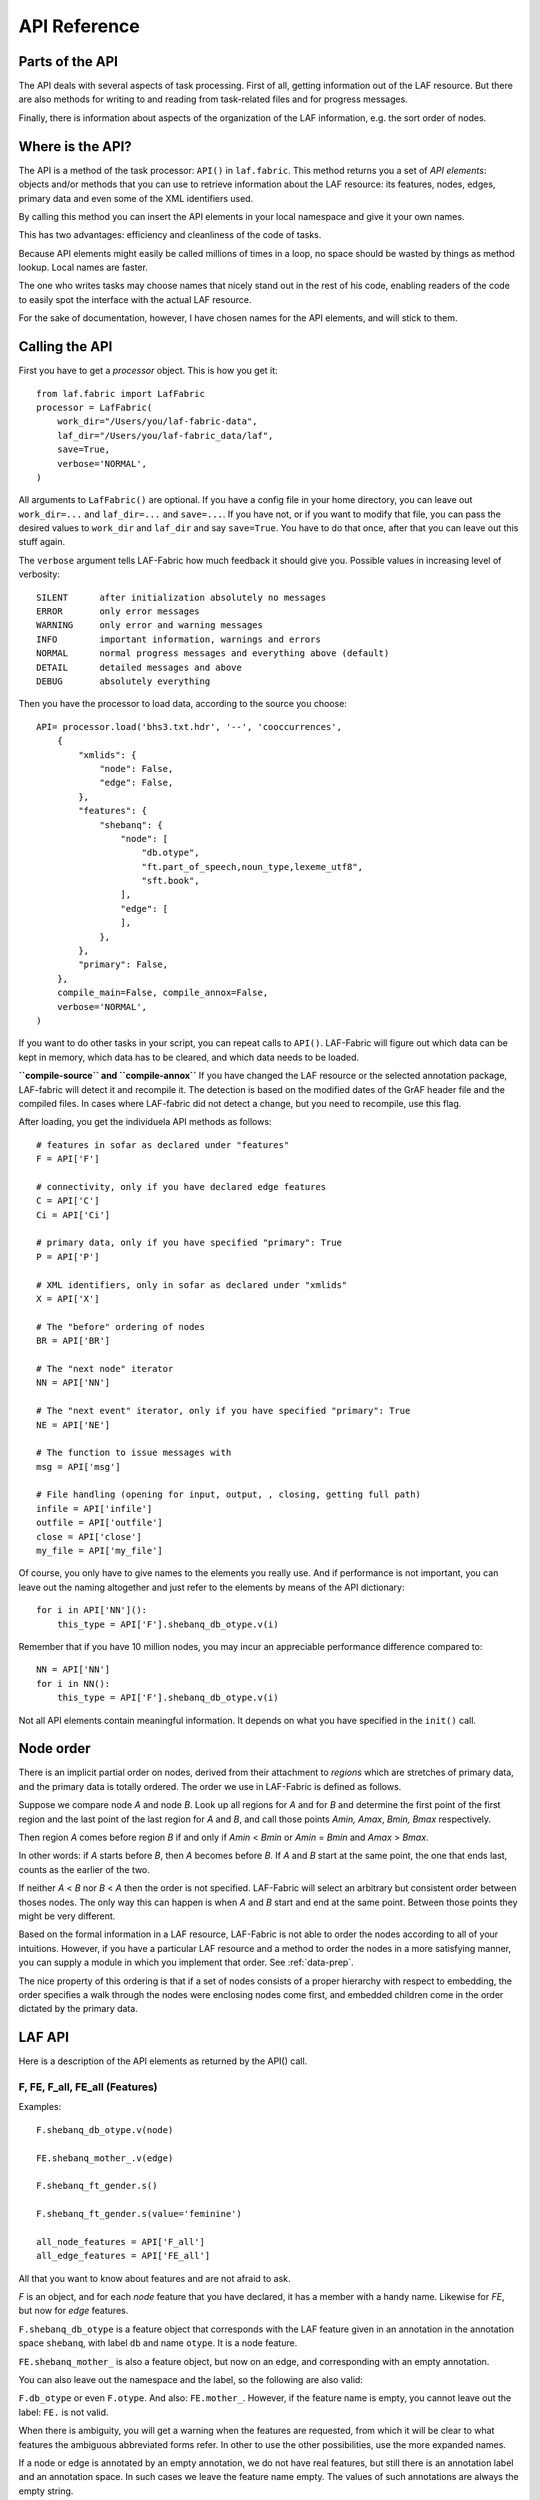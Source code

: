 API Reference
#############

Parts of the API
================
The API deals with several aspects of task processing.
First of all, getting information out of the LAF resource.
But there are also methods for writing to and reading from task-related files and
for progress messages.

Finally, there is information about aspects of the organization of the LAF information,
e.g. the sort order of nodes.

Where is the API?
=================

The API is a method of the task processor: ``API()`` in ``laf.fabric``.
This method returns you a set of *API elements*: objects and/or methods that you can use to retrieve
information about the LAF resource: its features, nodes, edges, primary data and
even some of the XML identifiers used.

By calling this method you can insert the API elements in your local namespace and give it your own names.

This has two advantages: efficiency and cleanliness of the code of tasks.

Because API elements might easily be called millions of times in a loop, no space should be
wasted by things as method lookup. Local names are faster.

The one who writes tasks may choose names that nicely stand out in the rest of his code,
enabling readers of the code to easily spot the interface with the actual LAF resource.

For the sake of documentation, however, I have chosen names for the API elements, and will stick to
them.

Calling the API
===============
First you have to get a *processor* object. This is how you get it::

    from laf.fabric import LafFabric
    processor = LafFabric(
        work_dir="/Users/you/laf-fabric-data",
        laf_dir="/Users/you/laf-fabric_data/laf",
        save=True,
        verbose='NORMAL',
    )

All arguments to ``LafFabric()`` are optional. 
If you have a config file in your home directory, you can leave out ``work_dir=...`` and ``laf_dir=...`` and ``save=...``.
If you have not, or if you want to modify that file, you can pass the desired values to ``work_dir`` and ``laf_dir`` and say ``save=True``.
You have to do that once, after that you can leave out this stuff again.

The ``verbose`` argument tells LAF-Fabric how much feedback it should give you.
Possible values in increasing level of verbosity:: 

    SILENT      after initialization absolutely no messages
    ERROR       only error messages
    WARNING     only error and warning messages
    INFO        important information, warnings and errors
    NORMAL      normal progress messages and everything above (default)
    DETAIL      detailed messages and above
    DEBUG       absolutely everything

Then you have the processor to load data, according to the source you choose::

    API= processor.load('bhs3.txt.hdr', '--', 'cooccurrences',
        {
            "xmlids": {
                "node": False,
                "edge": False,
            },
            "features": {
                "shebanq": {
                    "node": [
                        "db.otype",
                        "ft.part_of_speech,noun_type,lexeme_utf8",
                        "sft.book",
                    ],
                    "edge": [
                    ],
                },
            },
            "primary": False,
        },
        compile_main=False, compile_annox=False,
        verbose='NORMAL',
    )

If you want to do other tasks in your script, you can repeat calls to ``API()``.
LAF-Fabric will figure out which data can be kept in memory, which data has to be cleared, and which data
needs to be loaded.

**``compile-source`` and ``compile-annox``**
If you have changed the LAF resource or the selected annotation package, LAF-fabric will detect it and recompile it.
The detection is based on the modified dates of the GrAF header file and the compiled files.
In cases where LAF-fabric did not detect a change, but you need to recompile, use this flag.

After loading, you get the individuela API methods as follows::

    # features in sofar as declared under "features"
    F = API['F']

    # connectivity, only if you have declared edge features
    C = API['C']
    Ci = API['Ci']

    # primary data, only if you have specified "primary": True
    P = API['P']

    # XML identifiers, only in sofar as declared under "xmlids"
    X = API['X']

    # The "before" ordering of nodes
    BR = API['BR']

    # The "next node" iterator
    NN = API['NN']

    # The "next event" iterator, only if you have specified "primary": True
    NE = API['NE']

    # The function to issue messages with
    msg = API['msg']

    # File handling (opening for input, output, , closing, getting full path)
    infile = API['infile']
    outfile = API['outfile']
    close = API['close']
    my_file = API['my_file']

Of course, you only have to give names to the elements you really use.
And if performance is not important, you can leave out the naming altogether and just refer to 
the elements by means of the API dictionary::

    for i in API['NN']():
        this_type = API['F'].shebanq_db_otype.v(i)

Remember that if you have 10 million nodes, you may incur an appreciable performance difference
compared to::

    NN = API['NN']
    for i in NN():
        this_type = API['F'].shebanq_db_otype.v(i)

Not all API elements contain meaningful information.
It depends on what you have specified in the ``init()`` call.

.. _node-order:

Node order
==========
There is an implicit partial order on nodes, derived from their attachment to *regions*
which are stretches of primary data, and the primary data is totally ordered.
The order we use in LAF-Fabric is defined as follows.

Suppose we compare node *A* and node *B*.
Look up all regions for *A* and for *B* and determine the first point of the first region
and the last point of the last region for *A* and *B*, and call those points *Amin, Amax*, *Bmin, Bmax* respectively. 

Then region *A* comes before region *B* if and only if *Amin* < *Bmin* or *Amin* = *Bmin* and *Amax* > *Bmax*.

In other words: if *A* starts before *B*, then *A* becomes before *B*.
If *A* and *B* start at the same point, the one that ends last, counts as the earlier of the two.

If neither *A* < *B* nor *B* < *A* then the order is not specified.
LAF-Fabric will select an arbitrary but consistent order between thoses nodes.
The only way this can happen is when *A* and *B* start and end at the same point.
Between those points they might be very different. 

Based on the formal information in a LAF resource, LAF-Fabric is not able to order
the nodes according to all of your intuitions.
However, if you have a particular LAF resource and a method to order the nodes in a more satisfying manner,
you can supply a module in which you implement that order. See :ref:`data-prep`.

The nice property of this ordering is that if a set of nodes consists of a proper hierarchy with respect to embedding,
the order specifies a walk through the nodes were enclosing nodes come first,
and embedded children come in the order dictated by the primary data.

LAF API
=======
Here is a description of the API elements as returned by the API() call.

F, FE, F_all, FE_all (Features)
-------------------------------
Examples::

    F.shebanq_db_otype.v(node)

    FE.shebanq_mother_.v(edge)

    F.shebanq_ft_gender.s()

    F.shebanq_ft_gender.s(value='feminine')

    all_node_features = API['F_all']
    all_edge_features = API['FE_all']

All that you want to know about features and are not afraid to ask.

*F* is an object, and for each *node* feature that you have declared, it has a member
with a handy name. Likewise for *FE*, but now for *edge* features.

``F.shebanq_db_otype`` is a feature object
that corresponds with the LAF feature given in an annotation in the annotation space ``shebanq``,
with label ``db`` and name ``otype``.
It is a node feature.

``FE.shebanq_mother_`` is also a feature object, but now on an edge, and corresponding
with an empty annotation.

You can also leave out the namespace and the label, so the following are also valid:

``F.db_otype`` or even ``F.otype``. And also: ``FE.mother_``. 
However, if the feature name is empty, you cannot leave out the label: ``FE.`` is not valid.

When there is ambiguity, you will get a warning when the features are requested, from which it will
be clear to what features the ambiguous abbreviated forms refer. In other to use the other possibilities,
use the more expanded names.

If a node or edge is annotated by an empty annotation, we do not have real features, but still there
is an annotation label and an annotation space.
In such cases we leave the feature name empty.
The values of such annotations are always the empty string.

You can look up feature values by calling the method ``v(«node/edge»)`` on feature objects.

**Alternatively**, you can use the slightly more verbose alternative forms:: 

    F.item['shebanq_db_otype'].v(node)
    FE.item['shebanq_mother_'].v(edge)

They give exactly the same result:
``F.shebanq_db_otype`` is the same thing as ``F.item['shebanq_db_otype']`` provided the feature has been loaded.

The advantage of the alternative form is that the feature is specified by a *string*
instead of a *method name*.
That means that you can work with dynamically computed feature names.

You can use features to define sets in an easy manner.
The ``s()`` method yields an iterator that iterates over all nodes for which the feature in question
has a defined value. For the order of nodes, see :ref:`node-order`.

If a value is passed to ``s()``, only those nodes are visited that have that value for the feature in question.

The ``F_all`` and ``FE_all`` list all features that are loadable.
These are the features found in the compiled current source or in the compiled current annox.

**Main source and annox**

If you have loaded an extra annotation package (*annox*), each feature value is looked up first according to the
data of the *annox*, and only if that fails, according to the main source. The ``s()`` method
combines all relevant information.

.. _connectivity:

C, Ci (Connectivity)
--------------------
Examples:

**A. Normal edge features**::

    target_node in C.xyz_ft_property.v(source_node)
    (target_node, value) in C.xyz_ft_property.vv(source_node)
    target_nodes in C.xyz_ft_property.endnodes(source_nodes, value='val')

    source_node in Ci.xyz_ft_property.v(target_node)
    (source_node, value) in Ci.xyz_ft_property.vv(target_node)
    source_nodes in Ci.xyz_ft_property.endnodes(target_nodes, value='val')

**B. Special edge features**::

    target_node in C.__x.v(source_node)
    target_node in C.__y.v(source_node)

    source_node in Ci.__x.v(target_node)
    source_node in Ci.__y.v(target_node)

**C. Sorting the results**:: 

    target_node in C.xyz_ft_property.vs(source_node)

**D. Existence of edges**::

    if C.parents_.e(node): has_parents = True

(the methods ``vv`` and ``endnodes`` are also valid for the special features.

**Ad A. Normal edge features**

This is the connectivity of nodes by edges.
``C`` and ``Ci`` are objects that specify completely how you can walk from one node to another
by means of edges.

For each *edge*-feature that you have declared, it has a member with a handy name, exactly as in the ``FE`` object.

``C.xyz_ft_property`` is a connection table based on the
edge-feature ``property`` in the annotation space ``xyz``, under annotation label ``ft``.

Such a table yields for each node ``node1`` a list of pairs ``(node2, val)`` for which there is an edge going
from ``node1`` to ``node2``, annotated by this feature with value ``val``.

This is what the ``vv()`` methods yields as a generator.

If you are not interested in the actual values, there is a simpler generator ``v()``, yielding the list of only the nodes.
If there are multiple edges with several values going from ``node1`` to ``node2``, ``node2`` will be yielded
only once.

If you want to travel onwards until there are no outgoing edges left that qualify, use the method ``endnodes()``.

For all this functionality there is also a version that uses the opposite edge direction.
Use ``Ci`` instead of ``C``.

If you have loaded an extra annotation package (*annox*), lookups are first performed with the data from the *annox*,
and only if that fails, from the main source. All relevant data will be combined.

**Ad B. Special edge features**

There may be edges that are completely unannotated. These edges are made available through the special
``C`` and ``Ci`` members called ``__x``. (No annotation namespace, no annotation label, name ``'x'``.)

If you have loaded an *annox*, it may have annotated formerly unannotated edges.
However, this will not influence the ``__x`` feature.

``__x`` always corresponds to the unannotated edges in the main source, irrespective of any *annox* whatsoever.

But loading an annox introduces an other special edge feature: ``__y``: all edges that have been annotated by the annox.

In your script you can compute what the unannotated edges are according to the combination of main source and annox.
It is all the edges that you get with ``__x``, minus those yielded by ``__y``.

Think of ``x`` as *excluded* from annotations, and ``y`` as *yes annotations*.

**Ad C. Sorting the results** 

The results of the ``v`` and ``vv`` methods are unordered.
If you want ordering, use the ``v`` and ``vv`` methods instead.
Their results are ordered in the standard ordering.
If you have loaded an additional prepared ordering, the results will come in that ordering.

See the example notebook
`trees <http://nbviewer.ipython.org/github/judithgottschalk/ETCBC-data/blob/master/notebooks/syntax/trees.ipynb>`_
for working code with connectivity.

**Ad D. Existence of edges**

If you want to merely check whether a node has outgoing edges with a certain annotated feature, you can
use the direct method ``e(node)``.
This is much faster than using the ``v(node)`` mode, since the ``e()`` method builds less data structures.

BF (Before)
-----------
Examples::

    if BF(nodea, nodeb) == None:
        # code for the case that nodea and nodeb do not have a mutual order
    elif BF(nodea, nodeb):
        # code for the case that nodea comes before nodeb
    else:
        # code for the case that nodea comes after nodeb

With this function you can do an easy check on the order of nodes.
The *BF* relation corresponds with the order used in the enumeration of nodes ``NN()`` below.

Especially when two nodes have no defined mutual order, you might want to supply an order
yourself in your tasks. 
With ``BF`` you can quickly see when that is the case.

There is no mutual order between two nodes if at least one of the following holds:

* at least one of them is not linked to the primary data
* both start and end at the same point in the primary data (what happens in between is immaterial).

NN (Next Node)
--------------
Examples::
    
    (a0) for node in NN():
             pass

    (a1) for node in NN(nodes=nodeset):
             pass

    (a2) for node in NN(nodes=nodeset, extrakey=your_order):
             pass

    (b)  for node in NN(test=F.shebanq_db_otype.v, value='book'):
             pass

    (c)  for node in NN(test=F.shebanq_sft_book.v, values=['Isaiah', 'Psalms']):
             pass

    (d)  for node in NN(
             test=F.shebanq_db_otype.v,
             values=['phrase', 'word'],
             extrakey=lambda x: F_shebanq_db_otype.v(x) == 'phrase',
         ):
             pass

NN() walks through nodes, not by edges, but through a predefined set, in the
natural order given by the primary data (see :ref:`node-order`).
Only nodes that are linked to a region (one or more) of the primary data are
being walked. You can walk all nodes, or just a given set.

It is an *iterator* that yields a new node everytime it is called.

All arguments are optional. They mean the following, if present.

* ``test``: A filter that tests whether nodes are passed through or inhibited.
  It should be a *callable* with one argument and return some value;
* ``value``: string
* ``values``: an iterable of strings.

``test`` will be called for each passing node,
and if the value returned is not in the set given by ``value`` and/or ``values``,
the node will be skipped. If neither ``value`` or ``values`` are provided,
the node will be passed if and only if ``test`` returns a true value.

* ``nodes``: this will limit the set of nodes that are visited to the given value,
  which must be an iterable of nodes. Before yielding nodes, ``NN(nodes=nodeset)``
  will order the nodes according to the standard ordering, and if you have provided
  an extra, prepared ordering, this ordering will be taken instead.

The ``nodes`` argument is compatible with all other arguments.

.. note::
    ``nodelist = NN(nodes=nodeset)`` is a practical way to get the nodeset in the right
    order. If your program works a lot with nodeset, and then needs to produce
    orderly output, this is your method. If you have a custom ordering defined in your
    task, you can apply it to arbitrary node sets via ``NN(nodes=nodeset, extrakey=your_order)``.

Example (a) iterates through all nodes, (a1) only through the nodes in nodeset,
(a2) idem, but applies an extra ordering beforehand, 
(b) only through the book nodes, because *test*
is the feature value lookup function associated with the ``shebanq_db_otype`` function,
which gives for each node its type.

.. note::
    The type of a node is not a LAF concept, but a concept in this particular LAF resource.
    There are annotations which give the feature ``shebanq_db_otype`` to nodes, stating
    that nodes are books, chapters, words, phrases, and so on.

In example (c) you can give multiple values for which you want the corresponding nodes.

Example (d) passes an extra sort key. The set of nodes is sorted on the basis of how they
are anchored to the primary data. Left comes before right, embedding comes before embedded.
But there are many cases where this order is not defined, namely between nodes that start at the
same point and end at the same point.

If you have extra information to order these cases, you can do so by passing ``extrakey``.
In this case the extrakey is ``False`` for nodes with carry a certain feature with value ``phrase``,
and ``True`` for the other nodes, which carry value ``word`` for that feature.
Because ``False`` comes before ``True``, the phrases come before the words they contain.

.. note::
    Without extrakey, all nodes that have not identical start and end points
    have already the property that they are yielded in the proper mutual order.
    The difficulty is where the ``BF`` method above yields ``None``.
    It is exactly these cases that are remedied with ``extrakey``. 
    The rest of the order remains untouched.

.. caution::
    Ordering the nodes with ``extrakey`` is costly, it may take several seconds.
    The etcbc module comes with a method to compute this ordering once and for all.
    This supplementary data can easilyand quickly be loaded, and then you do not have to bother
    about ``extrakey`` anymore. See :ref:`data-prep`.

.. note::
    You can invoke a supplementary module of your choice to make the ordering more complete.
    See the section on extra data preparation below.

See ``next_node()`` in ``laf.fabric``.

.. _node-events:

NE (Next Event)
---------------
Examples::
    
    for (anchor, events) in NE():
        for (node, kind) in events:
            if kind == 3:
                '''close node event'''
            elif kind == 2:
                '''suspend node event'''
            elif kind == 1:
                '''resume node event'''
            elif kind == 0:
                '''start node event'''
            
    for (anchor, events) in NE(key=filter):
    for (anchor, events) in NE(simplify=filter):
    for (anchor, events) in NE(key=filter1, simplify=filter2):

**``NE()`` is only available if you have specified in the *load* directives: ``primary: True``.**

NE() walks through the primary data, or, more precisely, through the anchor positions where
something happens with the nodes.

It is an *iterator* that yields the set of events for the next anchor that has events everytime it is called.
It will return a pair, consisting of the anchor position and a list of events.

See ``next_event()`` in ``laf.fabric``.

What can happen is that a node *starts*, *resumes*, *suspends* or *ends* at a certain anchor position.
This things are called *node_events*.

*start*
    The start anchor of the first range that the node is linked to
*resume*
    The start anchor of any non-first range that the node is linked to
*suspend*
    The end anchor of any non-last range that the node is linked to
*end*
    The end anchor of the last range that the node is linked to

The events for each anchored are are ordered according to the primary data order of nodes, see :ref:`node-order`,
where for events of the kind *suspend* and *end* the order is reversed.

.. caution::
    While the notion of node event is quite natural and intuitive, there are subtle difficulties.
    It all has to do with embedding, gaps and empty nodes. 
    If your nodes link to portions of primary data with gaps, and if some nodes link to points in de primary data
    (rather than stretches), then the node events generated by NE() will in general not completely ordered as desired.
    You should consider using more explicit information in your data about embedding, such as edges between nodes.
    If not, you have to code intricate event reordering in your notebook.

.. note::
    For non-empty nodes (i.e. nodes linked to at least one region with a distinct start and end anchor),
    this works out nicely.
    At any anchor the closing events are before the opening events.
    However, an empty node would close before all other closing events at that node, and open after all
    other opening events at that node. It would close before it would open.
    That is why we treat empty nodes differently: their open-close events are placed between
    the list of close events of other nodes and the list of open events of other nodes.

.. note::
    The embedding of empty nodes is hard to define without further knowledge.
    Are two empty nodes at the same anchor position embedded in each other or not?
    Is an empty node embedded in a node that opens or close at the same anchor?
    We choose a minimalistic interpretation: multiple embedded nodes at the same anchor
    are not embedded in each other, and are not embedded in nodes that open or close at the
    same anchor.

The consequence of this ordering is that if the nodes correspond to a tree structure, the node events
correspond precisely with the tree structure.
You can use the events to generate start and end tags for each node and you get a properly nested representation.

Note however, that if two nodes have the same set of ranges, it is impossible to say which embeds which.

You can, however, pass a *key=filter* argument to NE(). 
Before a node event is generated for a node, *filter* will be applied to it.
If the outcome is ``None``, the events for this node will be skipped, the consumer of events will not see them.
If the outcome is not ``None``, the value will be used as a sort key for additional sorting.

The events are already sorted fairly good, but only those node events that have the same kind and corresponds to nodes
with the same start and end point, may occur in an undesirable order.
By assigning a key, you can remedy that. 
The key will be used in inversed order for opening/resume events, and in normal order for close/suspend events.

For example, if you pass a filter as *key* that assigns to nodes that correspond to *sentences* the number 5,
and to nodes that correspond to *clauses* the number 4, then the following happens.

Whenever there is a sentence that coincides with a clause, then the sentence-open event will
occur before the clause-open event, and the clause-close before the sentence-close.

.. note::
    The ordering induced by *key=filter* is also applied to multiple empty nodes at the same anchor.
    Without the ordering, they are not embedded in each other, but the ordering
    may embed some empty nodes in other ones.
    This additional ordering will not reorder events for empty nodes with those of enclosing non-empty nodes,
    because it is impossible to tell whether an empty node is embedded in a node that is closing at this point
    or at a node that is opening at this point. 

If there are many regions in the primary data that are not inside regions or in regions that are not linked to nodes,
or in regions not linked to relevant nodes, it may bethe case that many relevant nodes get interrupted around these gaps.
That will cause many spurious suspend-resume pairs of events. It is possible to suppress those.

Example: suppose that all white space is not linked to nodes, and suppose that sentences and clauses are linked
to their individual words. Then they become interrupted at each word.

If you pass the *simplify=filter* argument to NE() the following will happen.
First of all: a gap is now a stretch of primary data that does not occur between the start and end position
of any node for which the filter is not None.

In our example of sentences and clauses: suppose that a verse is linked to the continuous regions of all its material,
including white space. Suppose that by our *key=filter1* argument we are interested in sentences, clauses and verses.
With respect to this set, the white spaces are no gaps, because they occur in the verses.

But if we give a simplify=filter2 that only admits sentences and clauses, then the white spaces become true gaps.
And NE(simplify=filter2) will actively weed out all node-suspend, node-resume pairs around true gaps.

Even if the nodes do not correspond with a tree, the order of the node events correspond to an
intuitive way to mark the embedding of nodes.

Note that we do not say *region* but *range*.
LAF-Fabric has converted the region-linking of nodes by range-linking.
The range list of a node is a sequence of maximal, non-overlapping pieces of primary data in primary data order.

Consequently, if a node suspends at an anchor, it will not resume at that anchor,
so the node has a real gap at that anchor.

Formally, a node event is a tuple ``(node, kind)`` where ``kind`` is 0, 1, ,2, or 3, meaning
*start*, *resume*, *suspend*, *end* respectively.

X, XE (XML Identifiers)
-----------------------

Examples::

    X.r(i)
    X.i(x)
    XE.r(i)
    XE.i(x)

If you need to convert the integers that identify nodes and edges in the compiled data back to
their original XML identifiers, you can do that with the *X* object for nodes and the *XE* object for edges.

Both have two methods, corresponding to the direction of the translation:
with ``i(«xml id»)`` you get the corresponding number of a node/edge, and with ``r(«number»)``
you get the original XML id by which the node/edge was identified in the LAF resource.

P (Primary Data)
----------------
Examples::

    P.data(node)

**The primary data is only available if you have specified in the *load* directives: ``primary: True``.**

Your gateway to the primary data. For nodes ``node`` that are linked to the primary data by one or more regions,
``P.data(node)`` yields a set of chunks of primary data, corresponding with those regions.

The chunks are *maximal*, *non-overlapping*, *ordered* according to the primary data.

Every chunk is given as a tuple (*pos*, *text*), where *pos* is the position in the primary data where
the start of *text* can be found, and *text* is the chunk of actual text that is specified by the region.

.. caution:: Note that *text* may be empty.
    This happens in cases where the region is not a true interval but merely
    a point between two characters.

Input and Output
----------------
Examples::

    out_handle = outfile("output.txt")
    in_handle  = infile("input.txt")
    file_path = my_file("thefile.txt")
    close()

    msg(text)
    msg(text, verbose='ERROR')
    msg(text, newline=False)
    msg(text, withtime=False)


You can create an output filehandle, open for writing, by calling the ``outfile()`` method
and assigning the result to a variable, say *out_handle*.

From then on you can write output simply by saying::

    out_handle.write(text)

You can create as many output handles as you like in this way.
All these files end up in the task specific working directory.

Likewise, you can place additional input files in that directory,
and read them by saying::

    text = in_handle.read()

You can have LAF-Fabric close them all by means of ``close()`` without arguments.

If you want to refer in your notebook, outside the LAF-Fabric context, to files in the task-specific working directory,
you can do so by saying::

    full_path = my_file("thefile.txt")

The method ``my_file`` prepends the full directory path in front of the file name.
It does not check whether the file exists.

You can issue progress messages while executing your task.
These messages go to the output of a code cell.

You can adjust the verbosity level of messages, see above for possible values.

These messages get the elapsed time prepended, unless you say ``withtime=False``.

A newline will be appended, unless you say ``newline=False``.

The elapsed time is reckoned from the start of the task, but after all the task-specific
loading of features.

.. _data-prep:

Extra data preparation
======================
.. caution::
    This section is meant for developers of extra modules on top of LAF-Fabric

LAF-Fabric admits other modules to precompute data to which it should be pointed.

Here is how it works. The example is that of adding additional order to the nodes
based on the informal embedding levels between books, chapters, sentences, clauses etc.

Suppose you are working with a specific resource, say the ETCBC Hebrew Text Database.
Probably there is already a package *etcbc* to streamline the tasks relevant to this resource.
To this package you can add a module, say *preprocess.py* in which you can define
an additional sort order on nodes.
Here is the actual contents of *etcbc.preprocess* in this distribution::

    import collections
    import array

    def node_order(API):
        '''Creates a form based on the information passed when creating this object.'''
        msg = API['msg']
        F = API['F']
        NN = API['NN']
        object_rank = {
            'book': -4,
            'chapter': -3,
            'verse': -2,
            'half_verse': -1,
            'sentence': 1,
            'sentence_atom': 2,
            'clause': 3,
            'clause_atom': 4,
            'phrase': 5,
            'phrase_atom': 6,
            'subphrase': 7,
            'word': 8,
        }
        def hierarchy(node): return object_rank[F.shebanq_db_otype.v(node)]
        return array.array('I', NN(extrakey=hierarchy))

    def node_order_inv(API):
        make_array_inverse = API['make_array_inverse']
        data_items = API['data_items']
        return make_array_inverse(data_items['zG00(node_sort)'])

    prepare = collections.OrderedDict((
        ('zG00(node_sort)', (node_order, __file__, True, 'etcbc')),
        ('zG00(node_sort_inv)', (node_order_inv, __file__, True, 'etcbc')),
    ))

Back to your notebook. Say::

    from etcbc.preprocess import prepare

    processor.load('your source', '--', 'your task',
        {
            "xmlids": {"node": False, "edge": False},
            "features": { ... your features ...},
            "prepare": prepare,
        }
    )

then the following will happen:

* LAF-Fabric checks whether file *Z/etcbc/zG00(node_sort)* and *Z/etcbc/zG00(node_sort_inv)* exist next to the binary compiled data, and whether these files
  are newer than your module *preprocess.py*.
* If so, it loads this data from disk.
* If not, it will execute the *node_order* function in *preprocess.py*, which sorts the nodes more completely than LAF-Fabric can, and write this data to disk
  in *Z/etcbc/zG00(node_sort)* and it also computes *node_order_inv* in order to get an inverse: *Z/etcbc/zG00(node_sort_inv)*.

Note that these functions can be programmed using the API of LAF-Fabric itself. Preparing data always takes place after full loading.
The prepared data will be subsequently loaded.

The *True* component in the dictionary *prepare* tells LAF-Fabric to use this data **instead of previously compiled data**.
In this case, there should be a data item keyed with ``mG00(node_sort)`` in the already loaded data (otherwise you get an error).
In fact, LAF-Fabric uses a data item with this name to help *NN()* iterate over its nodes in a convenient order.
So you have effectively supplanted LAF-Fabric's standard ordering of the nodes by your own ordering, which makes better use
of the particular structure of this data. 

If you had said ``False`` instead, no attempt of overriding existing data would have been made. If you want to use this data,
you can refer to it by:: 

        API['data_items']['zG00(node_sort)']

The *etcbc* directory corresponds to the ``etcbc`` component in the dictionary *prepare*.
In this way, different modules may keep their computed data separate from each other.
Computed data is always separated from the previously compiled data.

This data is only loaded if you have ``'prepare': etcbc.preprocess.prepare`` in your load instructions,
or if you have done an import like this::

    from etcbc.preprocess import prepare

then ``'prepare': prepare`` suffices.

In order to know the data that LAF-Fabric uses natively, look at the list in the ``names`` module.
